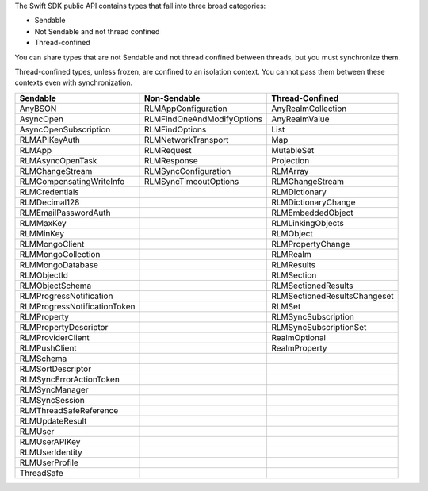 The Swift SDK public API contains types that fall into three broad
categories:

- Sendable
- Not Sendable and not thread confined
- Thread-confined

You can share types that are not Sendable and not thread confined between
threads, but you must synchronize them.

Thread-confined types, unless frozen, are confined to an isolation context.
You cannot pass them between these contexts even with synchronization.

.. list-table::
   :header-rows: 1

   * - Sendable
     - Non-Sendable
     - Thread-Confined
   * - AnyBSON
     - RLMAppConfiguration
     - AnyRealmCollection
   * - AsyncOpen
     - RLMFindOneAndModifyOptions
     - AnyRealmValue
   * - AsyncOpenSubscription
     - RLMFindOptions
     - List
   * - RLMAPIKeyAuth
     - RLMNetworkTransport
     - Map
   * - RLMApp
     - RLMRequest
     - MutableSet
   * - RLMAsyncOpenTask
     - RLMResponse
     - Projection
   * - RLMChangeStream
     - RLMSyncConfiguration
     - RLMArray
   * - RLMCompensatingWriteInfo
     - RLMSyncTimeoutOptions
     - RLMChangeStream
   * - RLMCredentials
     - 
     - RLMDictionary
   * - RLMDecimal128
     - 
     - RLMDictionaryChange
   * - RLMEmailPasswordAuth
     -
     - RLMEmbeddedObject
   * - RLMMaxKey
     - 
     - RLMLinkingObjects
   * - RLMMinKey
     - 
     - RLMObject
   * - RLMMongoClient
     -
     - RLMPropertyChange
   * - RLMMongoCollection
     - 
     - RLMRealm
   * - RLMMongoDatabase
     - 
     - RLMResults
   * - RLMObjectId
     -
     - RLMSection
   * - RLMObjectSchema
     -
     - RLMSectionedResults
   * - RLMProgressNotification
     -
     - RLMSectionedResultsChangeset
   * - RLMProgressNotificationToken
     -
     - RLMSet
   * - RLMProperty
     -
     - RLMSyncSubscription
   * - RLMPropertyDescriptor
     -
     - RLMSyncSubscriptionSet
   * - RLMProviderClient
     -
     - RealmOptional
   * - RLMPushClient
     -
     - RealmProperty
   * - RLMSchema
     -
     -
   * - RLMSortDescriptor
     -
     -
   * - RLMSyncErrorActionToken
     -
     -
   * - RLMSyncManager
     -
     -
   * - RLMSyncSession
     -
     -
   * - RLMThreadSafeReference
     -
     -
   * - RLMUpdateResult
     -
     -
   * - RLMUser
     -
     -
   * - RLMUserAPIKey
     -
     -
   * - RLMUserIdentity
     -
     -
   * - RLMUserProfile
     -
     -
   * - ThreadSafe
     -
     -
